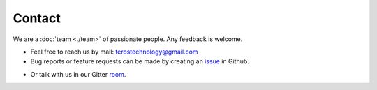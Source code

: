 .. _contact:

Contact
=======

We are a :doc:`team <./team>` of passionate people. Any feedback is welcome.

- Feel free to reach us by mail: terostechnology@gmail.com

- Bug reports or feature requests can be made by creating an `issue`_ in Github.
.. _issue: https://github.com/TerosTechnology/vscode-terosHDL/issues

- Or talk with us in our Gitter `room`_.
.. _room: https://gitter.im/TerosHDL/community
